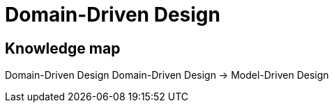 = Domain-Driven Design

== Knowledge map

Domain-Driven Design
Domain-Driven Design -> Model-Driven Design
